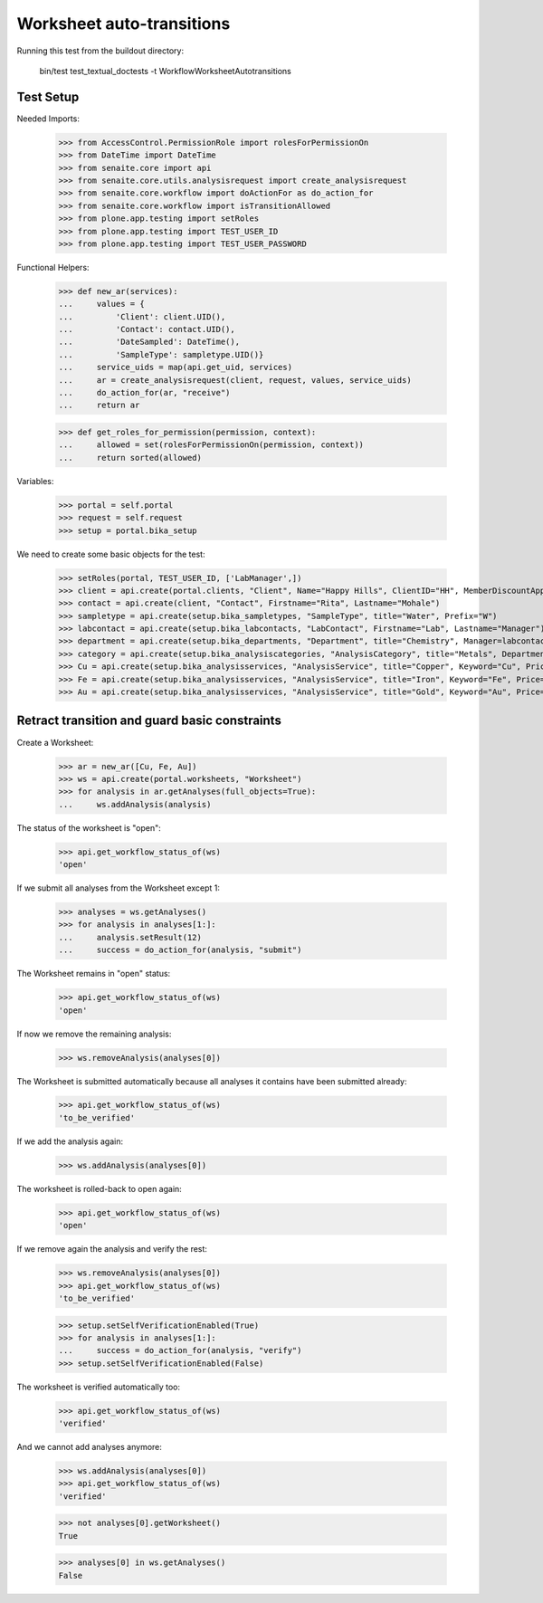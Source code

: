 Worksheet auto-transitions
==========================

Running this test from the buildout directory:

    bin/test test_textual_doctests -t WorkflowWorksheetAutotransitions


Test Setup
----------

Needed Imports:

    >>> from AccessControl.PermissionRole import rolesForPermissionOn
    >>> from DateTime import DateTime
    >>> from senaite.core import api
    >>> from senaite.core.utils.analysisrequest import create_analysisrequest
    >>> from senaite.core.workflow import doActionFor as do_action_for
    >>> from senaite.core.workflow import isTransitionAllowed
    >>> from plone.app.testing import setRoles
    >>> from plone.app.testing import TEST_USER_ID
    >>> from plone.app.testing import TEST_USER_PASSWORD

Functional Helpers:

    >>> def new_ar(services):
    ...     values = {
    ...         'Client': client.UID(),
    ...         'Contact': contact.UID(),
    ...         'DateSampled': DateTime(),
    ...         'SampleType': sampletype.UID()}
    ...     service_uids = map(api.get_uid, services)
    ...     ar = create_analysisrequest(client, request, values, service_uids)
    ...     do_action_for(ar, "receive")
    ...     return ar

    >>> def get_roles_for_permission(permission, context):
    ...     allowed = set(rolesForPermissionOn(permission, context))
    ...     return sorted(allowed)


Variables:

    >>> portal = self.portal
    >>> request = self.request
    >>> setup = portal.bika_setup

We need to create some basic objects for the test:

    >>> setRoles(portal, TEST_USER_ID, ['LabManager',])
    >>> client = api.create(portal.clients, "Client", Name="Happy Hills", ClientID="HH", MemberDiscountApplies=True)
    >>> contact = api.create(client, "Contact", Firstname="Rita", Lastname="Mohale")
    >>> sampletype = api.create(setup.bika_sampletypes, "SampleType", title="Water", Prefix="W")
    >>> labcontact = api.create(setup.bika_labcontacts, "LabContact", Firstname="Lab", Lastname="Manager")
    >>> department = api.create(setup.bika_departments, "Department", title="Chemistry", Manager=labcontact)
    >>> category = api.create(setup.bika_analysiscategories, "AnalysisCategory", title="Metals", Department=department)
    >>> Cu = api.create(setup.bika_analysisservices, "AnalysisService", title="Copper", Keyword="Cu", Price="15", Category=category.UID(), Accredited=True)
    >>> Fe = api.create(setup.bika_analysisservices, "AnalysisService", title="Iron", Keyword="Fe", Price="10", Category=category.UID())
    >>> Au = api.create(setup.bika_analysisservices, "AnalysisService", title="Gold", Keyword="Au", Price="20", Category=category.UID())


Retract transition and guard basic constraints
----------------------------------------------

Create a Worksheet:

    >>> ar = new_ar([Cu, Fe, Au])
    >>> ws = api.create(portal.worksheets, "Worksheet")
    >>> for analysis in ar.getAnalyses(full_objects=True):
    ...     ws.addAnalysis(analysis)

The status of the worksheet is "open":

    >>> api.get_workflow_status_of(ws)
    'open'

If we submit all analyses from the Worksheet except 1:

    >>> analyses = ws.getAnalyses()
    >>> for analysis in analyses[1:]:
    ...     analysis.setResult(12)
    ...     success = do_action_for(analysis, "submit")

The Worksheet remains in "open" status:

    >>> api.get_workflow_status_of(ws)
    'open'

If now we remove the remaining analysis:

    >>> ws.removeAnalysis(analyses[0])

The Worksheet is submitted automatically because all analyses it contains have
been submitted already:

    >>> api.get_workflow_status_of(ws)
    'to_be_verified'

If we add the analysis again:

    >>> ws.addAnalysis(analyses[0])

The worksheet is rolled-back to open again:

    >>> api.get_workflow_status_of(ws)
    'open'

If we remove again the analysis and verify the rest:

    >>> ws.removeAnalysis(analyses[0])
    >>> api.get_workflow_status_of(ws)
    'to_be_verified'

    >>> setup.setSelfVerificationEnabled(True)
    >>> for analysis in analyses[1:]:
    ...     success = do_action_for(analysis, "verify")
    >>> setup.setSelfVerificationEnabled(False)

The worksheet is verified automatically too:

    >>> api.get_workflow_status_of(ws)
    'verified'

And we cannot add analyses anymore:

    >>> ws.addAnalysis(analyses[0])
    >>> api.get_workflow_status_of(ws)
    'verified'

    >>> not analyses[0].getWorksheet()
    True

    >>> analyses[0] in ws.getAnalyses()
    False
